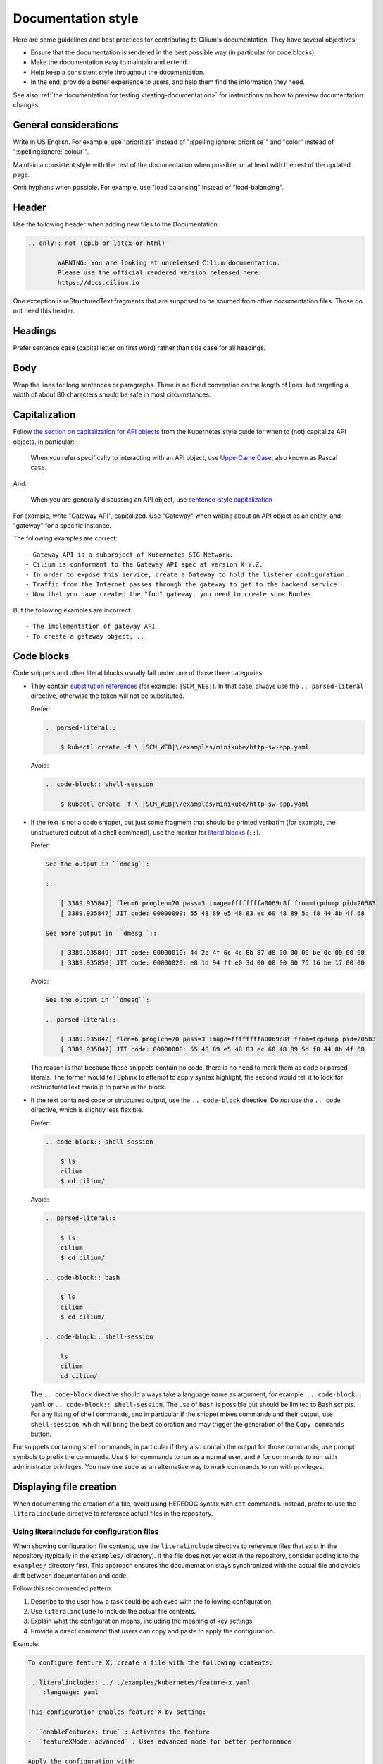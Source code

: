 .. only:: not (epub or latex or html)

    WARNING: You are looking at unreleased Cilium documentation.
    Please use the official rendered version released here:
    https://docs.cilium.io

.. _docs_style_guide:

*******************
Documentation style
*******************

.. |RST| replace:: reStructuredText

Here are some guidelines and best practices for contributing to Cilium's
documentation. They have several objectives:

- Ensure that the documentation is rendered in the best possible way (in
  particular for code blocks).

- Make the documentation easy to maintain and extend.

- Help keep a consistent style throughout the documentation.

- In the end, provide a better experience to users, and help them find the
  information they need.

See also :ref:`the documentation for testing <testing-documentation>` for
instructions on how to preview documentation changes.

General considerations
----------------------

Write in US English.
For example, use "prioritize" instead of ":spelling:ignore:`prioritise`" and
"color" instead of ":spelling:ignore:`colour`".

Maintain a consistent style with the rest of the documentation when possible,
or at least with the rest of the updated page.

Omit hyphens when possible. For example, use "load balancing" instead of
"load-balancing".

Header
------

Use the following header when adding new files to the Documentation.

.. code-block:: rst

  .. only:: not (epub or latex or html)

          WARNING: You are looking at unreleased Cilium documentation.
          Please use the official rendered version released here:
          https://docs.cilium.io

One exception is |RST| fragments that are supposed to be sourced from other
documentation files. Those do not need this header.

Headings
--------

Prefer sentence case (capital letter on first word) rather than
title case for all headings.

Body
----

Wrap the lines for long sentences or paragraphs. There is no fixed convention
on the length of lines, but targeting a width of about 80 characters should be
safe in most circumstances.

Capitalization
--------------

Follow `the section on capitalization for API objects`_ from the Kubernetes
style guide for when to (not) capitalize API objects. In particular:

    When you refer specifically to interacting with an API object, use
    `UpperCamelCase`_, also known as Pascal case.

And:

    When you are generally discussing an API object, use `sentence-style
    capitalization`_

For example, write "Gateway API", capitalized. Use "Gateway" when writing about
an API object as an entity, and "gateway" for a specific instance.

The following examples are correct::

    - Gateway API is a subproject of Kubernetes SIG Network.
    - Cilium is conformant to the Gateway API spec at version X.Y.Z.
    - In order to expose this service, create a Gateway to hold the listener configuration.
    - Traffic from the Internet passes through the gateway to get to the backend service.
    - Now that you have created the "foo" gateway, you need to create some Routes.

But the following examples are incorrect::

    - The implementation of gateway API
    - To create a gateway object, ...

.. _the section on capitalization for API objects: https://kubernetes.io/docs/contribute/style/style-guide/#use-upper-camel-case-for-api-objects
.. _UpperCamelCase: https://en.wikipedia.org/wiki/Camel_case
.. _sentence-style capitalization: https://docs.microsoft.com/en-us/style-guide/text-formatting/using-type/use-sentence-style-capitalization

.. _docs_style_code_blocks:

Code blocks
-----------

Code snippets and other literal blocks usually fall under one of those three
categories:

- They contain `substitution references`_ (for example: ``|SCM_WEB|``). In that
  case, always use the ``.. parsed-literal`` directive, otherwise the token
  will not be substituted.

  Prefer:

  .. code-block:: rst

    .. parsed-literal::

        $ kubectl create -f \ |SCM_WEB|\/examples/minikube/http-sw-app.yaml


  Avoid:

  .. code-block:: rst

    .. code-block:: shell-session

        $ kubectl create -f \ |SCM_WEB|\/examples/minikube/http-sw-app.yaml

- If the text is not a code snippet, but just some fragment that should be
  printed verbatim (for example, the unstructured output of a shell command),
  use the marker for `literal blocks`_ (``::``).

  Prefer:

  .. code-block:: rst

    See the output in ``dmesg``:

    ::

        [ 3389.935842] flen=6 proglen=70 pass=3 image=ffffffffa0069c8f from=tcpdump pid=20583
        [ 3389.935847] JIT code: 00000000: 55 48 89 e5 48 83 ec 60 48 89 5d f8 44 8b 4f 68

    See more output in ``dmesg``::

        [ 3389.935849] JIT code: 00000010: 44 2b 4f 6c 4c 8b 87 d8 00 00 00 be 0c 00 00 00
        [ 3389.935850] JIT code: 00000020: e8 1d 94 ff e0 3d 00 08 00 00 75 16 be 17 00 00

  Avoid:

  .. code-block:: rst

    See the output in ``dmesg``:

    .. parsed-literal::

        [ 3389.935842] flen=6 proglen=70 pass=3 image=ffffffffa0069c8f from=tcpdump pid=20583
        [ 3389.935847] JIT code: 00000000: 55 48 89 e5 48 83 ec 60 48 89 5d f8 44 8b 4f 68

  The reason is that because these snippets contain no code, there is no need
  to mark them as code or parsed literals. The former would tell Sphinx to
  attempt to apply syntax highlight, the second would tell it to look for |RST|
  markup to parse in the block.

- If the text contained code or structured output, use the ``.. code-block``
  directive. Do *not* use the ``.. code`` directive, which is slightly less
  flexible.

  Prefer:

  .. code-block:: rst

    .. code-block:: shell-session

        $ ls
        cilium
        $ cd cilium/

  Avoid:

  .. code-block:: rst

    .. parsed-literal::

        $ ls
        cilium
        $ cd cilium/

    .. code-block:: bash

        $ ls
        cilium
        $ cd cilium/

    .. code-block:: shell-session

        ls
        cilium
        cd cilium/

  The ``.. code-block`` directive should always take a language name as
  argument, for example: ``.. code-block:: yaml`` or ``.. code-block::
  shell-session``. The use of ``bash`` is possible but should be limited to
  Bash scripts. For any listing of shell commands, and in particular if the
  snippet mixes commands and their output, use ``shell-session``, which will
  bring the best coloration and may trigger the generation of the ``Copy
  commands`` button.

For snippets containing shell commands, in particular if they also contain the
output for those commands, use prompt symbols to prefix the commands. Use ``$``
for commands to run as a normal user, and ``#`` for commands to run with
administrator privileges. You may use ``sudo`` as an alternative way to mark
commands to run with privileges.

.. _substitution references: https://docutils.sourceforge.io/docs/ref/rst/restructuredtext.html#substitution-references
.. _literal blocks: https://docutils.sourceforge.io/docs/ref/rst/restructuredtext.html#literal-blocks

Displaying file creation
-------------------------

When documenting the creation of a file, avoid using HEREDOC syntax with
``cat`` commands. Instead, prefer to use the ``literalinclude`` directive to
reference actual files in the repository.

Using literalinclude for configuration files
~~~~~~~~~~~~~~~~~~~~~~~~~~~~~~~~~~~~~~~~~~~~~

When showing configuration file contents, use the ``literalinclude`` directive
to reference files that exist in the repository (typically in the ``examples/``
directory). If the file does not yet exist in the repository, consider adding it
to the ``examples/`` directory first. This approach ensures the documentation
stays synchronized with the actual file and avoids drift between documentation
and code.

Follow this recommended pattern:

#. Describe to the user how a task could be achieved with the following
   configuration.

#. Use ``literalinclude`` to include the actual file contents.

#. Explain what the configuration means, including the meaning of key settings.

#. Provide a direct command that users can copy and paste to apply the
   configuration.

Example:

.. code-block:: rst

  To configure feature X, create a file with the following contents:

  .. literalinclude:: ../../examples/kubernetes/feature-x.yaml
      :language: yaml

  This configuration enables feature X by setting:

  - ``enableFeatureX: true``: Activates the feature
  - ``featureXMode: advanced``: Uses advanced mode for better performance

  Apply the configuration with:

  .. parsed-literal::

      $ kubectl apply -f \ |SCM_WEB|\/examples/kubernetes/feature-x.yaml

For inline file contents
~~~~~~~~~~~~~~~~~~~~~~~~~

When the file contents are simple, specific to the documentation context, or do
not exist as a separate file in the repository, state the filename clearly and
display the file's contents using the appropriate code block directive for the
file type.

Prefer:

.. code-block:: rst

  The contents of file ``cluster.yaml`` should be:

  .. code-block:: yaml

      first line
      .
      .
      last line

  Apply the configuration with:

  .. code-block:: shell-session

      $ kubectl apply -f cluster.yaml

Avoid:

.. code-block:: rst

  .. code-block:: bash

      cat > cluster.yaml <<EOF
      first line
      .
      .
      last line
      EOF

The HEREDOC approach with ``cat`` commands can be jarring to readers and does
not represent the typical workflow where users create files locally using their
preferred editor. The recommended approaches provide better readability, proper
syntax highlighting, and clearer separation between file contents and shell
commands.

Links
-----

- Avoid using `embedded URIs`_ (```... <...>`__``), which make the document
  harder to read when looking at the source code of the documentation. Prefer
  to use `block-level hyperlink targets`_ (where the URI is not written
  directly in the sentence in the |RST| file, below the paragraph).

  Prefer:

  .. code-block:: rst

    See the `documentation for Cilium`_.

    Here is another link to `the same documentation <cilium documentation>`_.

    .. _documentation for Cilium:
    .. _cilium documentation: https://docs.cilium.io/en/latest/

  Avoid:

  .. code-block:: rst

    See the `documentation for Cilium <https://docs.cilium.io/en/latest/>`__.

- If using embedded URIs, use anonymous hyperlinks (```... <...>`__`` with two
  underscores, see the documentation for `embedded URIs`_) instead of named
  references (```... <...>`_``, note the single underscore).

  Prefer (but see previous item):

  .. code-block:: rst

    See the `documentation for Cilium <https://docs.cilium.io/en/latest/>`__.

  Avoid:

  .. code-block:: rst

    See the `documentation for Cilium <https://docs.cilium.io/en/latest/>`_.

.. _embedded URIs: https://docutils.sourceforge.io/docs/ref/rst/restructuredtext.html#embedded-uris-and-aliases
.. _block-level hyperlink targets: https://docutils.sourceforge.io/docs/ref/rst/restructuredtext.html#hyperlink-targets

Lists
-----

- Left-align the body of a list item with the text on the first line, after the 
  item symbol.

  Prefer:

  .. code-block:: rst

    - The text in this item
      wraps of several lines,
      with consistent indentation.

  Avoid:

  .. code-block:: rst

    - The text in this item
        wraps on several lines
        and the indent is not consistent
        with the first line.

- For enumerated lists, prefer auto-numbering with the ``#.`` marker rather
  than manually numbering the sections.

  Prefer:

  .. code-block:: rst

    #. First item
    #. Second item

  Avoid:

  .. code-block:: rst

    1. First item
    2. Second item

- Be consistent with periods at the end of list items. In general, omit periods
  from bulleted list items unless the items are complete sentences. But if one
  list item requires a period, use periods for all items.

  Prefer:

  .. code-block:: rst

    - This is one list item
    - This is another list item

  Avoid:

  .. code-block:: rst

    - This is one list item, period. We use punctuation.
    - This list item should have a period too, but doesn't

Callouts
--------

Use callouts effectively. For example, use the ``.. note::`` directive to
highlight information that helps users in a specific context. Do not use it to
avoid refactoring a section or paragraph.

For example, when adding information about a new configuration flag that
completes a feature, there is no need to append it as a note, given that it
does not require particular attention from the reader. Avoid the following:

.. parsed-literal::

    Blinking pods are easier to spot in the dark. Use feature flag
    \`\`--blinking-pods\`\` to make new pods blink twice when they launch. If
    you create blinking pods often, sunglasses may help protect your eyes.

    **\.. note::

        Use the flag \`\`--blinking-pods-blink-number\`\` to change the number
        of times pods blink on start-up.**

Instead, merge the new content with the existing paragraph:

.. parsed-literal::

    Blinking pods are easier to spot in the dark. Use feature flag
    \`\`--blinking-pods\`\` to make new pods blink when they launch. **By
    default, blinking pods blink twice, but you can use the flag
    \`\`--blinking-pods-blink-number\`\` to specify how many times they blink
    on start-up.** If you create blinking pods often, sunglasses may help
    protect your eyes.

Roles
-----

- We have a dedicated role for referencing Cilium GitHub issues, to reference
  them in a consistent fashion. Use it when relevant.

  Prefer:

  .. code-block:: rst

    See :gh-issue:`1234`.

  Avoid:

  .. code-block:: rst

    See `this GitHub issue <https://github.com/cilium/cilium/issues/1234>`__.

Common pitfalls
---------------

There are best practices for writing documentation; follow them. In general,
default to the `Kubernetes style guide`_, especially for `content best
practices`_. The following subsections cover the most common feedback given for
Cilium documentation Pull Requests.

Use active voice
~~~~~~~~~~~~~~~~

Prefer::

    Enable the flag.

Avoid::

    Ensure the flag is enabled.

Use present tense
~~~~~~~~~~~~~~~~~

Prefer::

    The service returns a response code.

Avoid::

    The service will return a response code.

Address the user as "you", not "we"
~~~~~~~~~~~~~~~~~~~~~~~~~~~~~~~~~~~

Prefer::

    You can specify values to filter tags.

Avoid::

    We'll specify this value to filter tags.

Use plain, direct language
~~~~~~~~~~~~~~~~~~~~~~~~~~

Prefer::

    Always configure the bundle explicitly in production environments.

Avoid::

    It is recommended to always configure the bundle explicitly in production environments.

Write for good localization
~~~~~~~~~~~~~~~~~~~~~~~~~~~

Assume that what you write will be localized with machine translation. Figures
of speech often localize poorly, as do idioms like "above" and "below".

Prefer::

    The following example
    To assist this process,

Avoid::

    The example below
    To give this process a boost,

Define abbreviations
~~~~~~~~~~~~~~~~~~~~

Define abbreviations when you first use them on a page.

Prefer::

    Certificate authority (CA)

Avoid::

    CA

Don't use Latin abbreviations
~~~~~~~~~~~~~~~~~~~~~~~~~~~~~

Prefer::

    - For example,
    - In other words,
    - by following the ...
    - and others

Avoid::

    - e.g.
    - i.e.
    - via
    - etc.

Spell words fully
~~~~~~~~~~~~~~~~~

Prefer::

    and

Avoid::

    &

.. _Kubernetes style guide: https://kubernetes.io/docs/contribute/style/style-guide/
.. _content best practices: https://kubernetes.io/docs/contribute/style/style-guide/#content-best-practices

Specific language
-----------------

Use specific language. Avoid words like "this" (as a pronoun) and "it" when
referring to concepts, actions, or process states. Be as specific as possible,
even if specificity seems overly repetitive. This requirement exists for two
reasons:

1. Indirect language assumes too much clarity on the part of the writer and too
   much understanding on the part of the reader.

2. Specific language is easier to review and easier to localize.

Words like "this" and "it" are indirect references. For example:

.. code-block:: rst

  Feature A requires all pods to be painted blue. This means that the Agent
  must apply its "paint" action to all pods. To achieve this, use the dedicated
  CLI invocation.

In the preceding paragraph, the word "this" indirectly references both an
inferred consequence ("this means") and a desired goal state ("to achieve
this"). Instead, be as specific as possible:

.. code-block:: rst

  Feature A requires all pods to be painted blue. Consequently, the Agent must
  apply its "paint" action to all pods. To make the Agent paint all pods blue,
  use the dedicated CLI invocation.

The following subsections contain more examples.

Use specific wording rather than vague wording
~~~~~~~~~~~~~~~~~~~~~~~~~~~~~~~~~~~~~~~~~~~~~~

Prefer::

    For each core, the Ingester attempts to spawn a worker pool.

Avoid::

    For each core, it attempts to spawn a worker pool.

Use specific instructions rather than vague instructions
~~~~~~~~~~~~~~~~~~~~~~~~~~~~~~~~~~~~~~~~~~~~~~~~~~~~~~~~

Prefer::

    Set the annotation value to remote.

Avoid::

    Set it to remote.
